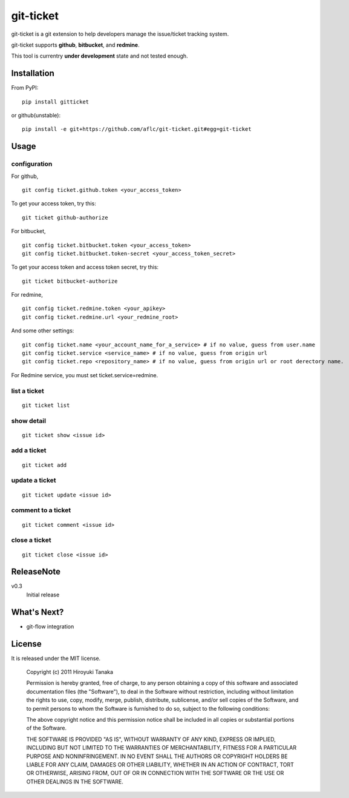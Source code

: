 ==========
git-ticket
==========

git-ticket is a git extension to help developers manage the issue/ticket tracking system.

git-ticket supports **github**, **bitbucket**, and **redmine**.

This tool is currentry **under development** state and not tested enough.

------------
Installation
------------

From PyPI::

    pip install gitticket

or github(unstable)::

    pip install -e git+https://github.com/aflc/git-ticket.git#egg=git-ticket

-----
Usage
-----

configuration
=============

For github, ::

    git config ticket.github.token <your_access_token>

To get your access token, try this::

    git ticket github-authorize

For bitbucket, ::

    git config ticket.bitbucket.token <your_access_token>
    git config ticket.bitbucket.token-secret <your_access_token_secret>

To get your access token and access token secret, try this::

    git ticket bitbucket-authorize

For redmine, ::

    git config ticket.redmine.token <your_apikey>
    git config ticket.redmine.url <your_redmine_root>

And some other settings::

    git config ticket.name <your_account_name_for_a_service> # if no value, guess from user.name
    git config ticket.service <service_name> # if no value, guess from origin url
    git config ticket.repo <repository_name> # if no value, guess from origin url or root derectory name.

For Redmine service, you must set ticket.service=redmine.

list a ticket
=============

::

    git ticket list

show detail
===========

::

    git ticket show <issue id>

add a ticket
============

::

    git ticket add

update a ticket
===============

::

    git ticket update <issue id>

comment to a ticket
===================

::

    git ticket comment <issue id>

close a ticket
==============

::

    git ticket close <issue id>

-----------
ReleaseNote
-----------

v0.3
    Initial release

------------  
What's Next?
------------

* git-flow integration

-------
License
-------

It is released under the MIT license. 

    Copyright (c) 2011 Hiroyuki Tanaka
    
    Permission is hereby granted, free of charge, to any person obtaining a copy of this software and associated documentation files (the "Software"), to deal in the Software without restriction, including without limitation the rights to use, copy, modify, merge, publish, distribute, sublicense, and/or sell copies of the Software, and to permit persons to whom the Software is furnished to do so, subject to the following conditions:
        
    The above copyright notice and this permission notice shall be included in all copies or substantial portions of the Software.
        
    THE SOFTWARE IS PROVIDED "AS IS", WITHOUT WARRANTY OF ANY KIND, EXPRESS OR IMPLIED, INCLUDING BUT NOT LIMITED TO THE WARRANTIES OF MERCHANTABILITY, FITNESS FOR A PARTICULAR PURPOSE AND NONINFRINGEMENT. IN NO EVENT SHALL THE AUTHORS OR COPYRIGHT HOLDERS BE LIABLE FOR ANY CLAIM, DAMAGES OR OTHER LIABILITY, WHETHER IN AN ACTION OF CONTRACT, TORT OR OTHERWISE, ARISING FROM, OUT OF OR IN CONNECTION WITH THE SOFTWARE OR THE USE OR OTHER DEALINGS IN THE SOFTWARE.
